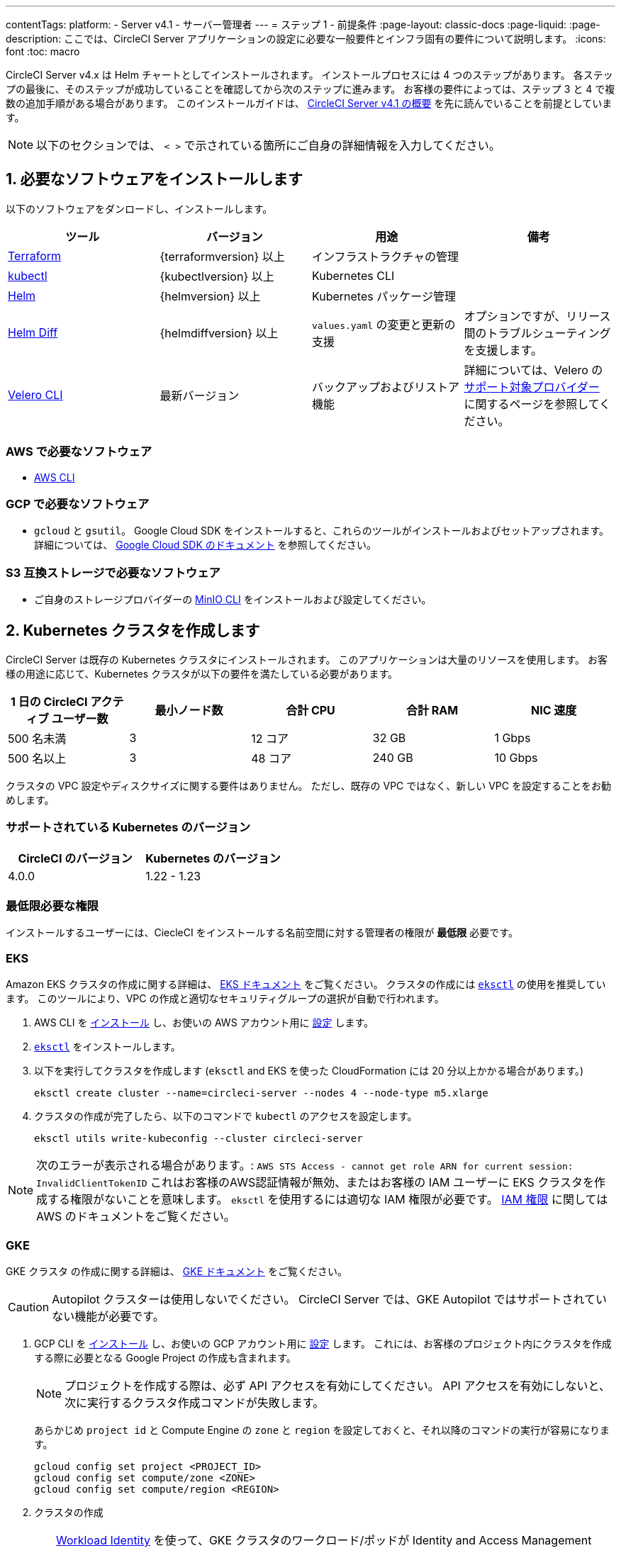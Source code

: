 ---

contentTags:
  platform:
    - Server v4.1
    - サーバー管理者
---
= ステップ 1 - 前提条件
:page-layout: classic-docs
:page-liquid:
:page-description: ここでは、CircleCI Server アプリケーションの設定に必要な一般要件とインフラ固有の要件について説明します。
:icons: font
:toc: macro

:toc-title:

// This doc uses ifdef and ifndef directives to display or hide content specific to Google Cloud Storage (env-gcp) and AWS (env-aws). Currently, this affects only the generated PDFs. To ensure compatability with the Jekyll version, the directives test for logical opposites. For example, if the attribute is NOT env-aws, display this content. For more information, see https://docs.asciidoctor.org/asciidoc/latest/directives/ifdef-ifndef/.

CircleCI Server v4.x は Helm チャートとしてインストールされます。 インストールプロセスには 4 つのステップがあります。 各ステップの最後に、そのステップが成功していることを確認してから次のステップに進みます。 お客様の要件によっては、ステップ 3 と 4 で複数の追加手順がある場合があります。 このインストールガイドは、 xref:../overview/circleci-server-overview#[CircleCI Server v4.1 の概要] を先に読んでいることを前提としています。

NOTE: 以下のセクションでは、 `< >` で示されている箇所にご自身の詳細情報を入力してください。

[#install-required-software]
== 1.  必要なソフトウェアをインストールします

以下のソフトウェアをダンロードし、インストールします。

[.table.table-striped]
[cols=4*, options="header", stripes=even]
|===
|ツール
|バージョン
|用途
|備考

|https://www.terraform.io/downloads.html[Terraform]
|{terraformversion} 以上
|インフラストラクチャの管理
|

|https://kubernetes.io/docs/tasks/tools/install-kubectl/[kubectl]

|{kubectlversion} 以上
|Kubernetes CLI
|

|https://helm.sh/[Helm]
|{helmversion} 以上
|Kubernetes パッケージ管理
|

|https://github.com/databus23/helm-diff[Helm Diff]
|{helmdiffversion} 以上
|`values.yaml` の変更と更新の支援
|オプションですが、リリース間のトラブルシューティングを支援します。

|https://github.com/vmware-tanzu/velero/releases[Velero CLI]
|最新バージョン
|バックアップおよびリストア機能
|詳細については、Velero の link:https://velero.io/docs/v1.6/supported-providers/[サポート対象プロバイダー] に関するページを参照してください。
|===

// Don't include this section in the GCP PDF.

ifndef::env-gcp[]

[#aws-required-software]
=== AWS で必要なソフトウェア

- link:https://docs.aws.amazon.com/cli/latest/userguide/cli-chap-install.html[AWS CLI]

// Stop hiding from GCP PDF:

endif::env-gcp[]

// Don't include this section in the AWS PDF:

ifndef::env-aws[]

[#gcp-required-software]
=== GCP で必要なソフトウェア

- `gcloud` と `gsutil`。 Google Cloud SDK をインストールすると、これらのツールがインストールおよびセットアップされます。 詳細については、 link:https://cloud.google.com/sdk/docs/[Google Cloud SDK のドキュメント] を参照してください。

endif::env-aws[]

[#s3-compatible-storage-required-software]
=== S3 互換ストレージで必要なソフトウェア

- ご自身のストレージプロバイダーの link:https://docs.min.io/docs/minio-client-quickstart-guide.html[MinIO CLI] をインストールおよび設定してください。

[#create-a-kubernetes-cluster]
== 2.  Kubernetes クラスタを作成します

CircleCI Server は既存の Kubernetes クラスタにインストールされます。 このアプリケーションは大量のリソースを使用します。 お客様の用途に応じて、Kubernetes クラスタが以下の要件を満たしている必要があります。

[.table.table-striped]
[cols=5*, options="header", stripes=even]
|===
|1 日の CircleCI アクティブ ユーザー数
|最小ノード数
|合計 CPU
|合計 RAM
|NIC 速度

|500 名未満
|3
|12 コア
|32 GB
|1 Gbps

|500 名以上
|3
|48 コア
|240 GB
|10 Gbps
|===

クラスタの VPC 設定やディスクサイズに関する要件はありません。 ただし、既存の VPC ではなく、新しい VPC を設定することをお勧めします。

[#supported-kubernetes-versions]
=== サポートされている Kubernetes のバージョン

[.table.table-striped]
[cols=2*, options="header", stripes=even]
|===
|CircleCI のバージョン
|Kubernetes のバージョン

|4.0.0
|1.22 - 1.23
|===

[#minimum-permissions-requirments]
=== 最低限必要な権限

インストールするユーザーには、CiecleCI をインストールする名前空間に対する管理者の権限が **最低限** 必要です。

ifndef::env-gcp[]

[#eks]
=== EKS

Amazon EKS クラスタの作成に関する詳細は、
https://aws.amazon.com/quickstart/architecture/amazon-eks/[EKS ドキュメント] をご覧ください。 クラスタの作成には link:https://docs.aws.amazon.com/eks/latest/userguide/getting-started-eksctl.html[`eksctl`] の使用を推奨しています。 このツールにより、VPC の作成と適切なセキュリティグループの選択が自動で行われます。

. AWS CLI を link:https://docs.aws.amazon.com/cli/latest/userguide/install-cliv2.html[インストール] し、お使いの AWS アカウント用に link:https://docs.aws.amazon.com/cli/latest/userguide/cli-chap-configure.html[設定] します。
. link:https://docs.aws.amazon.com/eks/latest/userguide/eksctl.html[`eksctl`] をインストールします。
. 以下を実行してクラスタを作成します (`eksctl` and EKS を使った CloudFormation には 20 分以上かかる場合があります。)
+
[source,shell]
----
eksctl create cluster --name=circleci-server --nodes 4 --node-type m5.xlarge
----
. クラスタの作成が完了したら、以下のコマンドで `kubectl` のアクセスを設定します。
+
[source,shell]
----
eksctl utils write-kubeconfig --cluster circleci-server
----

NOTE: 次のエラーが表示される場合があります。: `AWS STS Access - cannot get role ARN for current session: InvalidClientTokenID` これはお客様のAWS認証情報が無効、またはお客様の IAM ユーザーに EKS クラスタを作成する権限がないことを意味します。 `eksctl` を使用するには適切な IAM 権限が必要です。 link:https://aws.amazon.com/iam/features/manage-permissions/[IAM 権限] に関しては AWS のドキュメントをご覧ください。

endif::env-gcp[]

ifndef::env-aws[]

[#gke]
=== GKE

GKE クラスタ の作成に関する詳細は、 link:https://cloud.google.com/kubernetes-engine/docs/how-to#creating-clusters[GKE ドキュメント] をご覧ください。

CAUTION: Autopilot クラスターは使用しないでください。 CircleCI Server では、GKE Autopilot ではサポートされていない機能が必要です。

. GCP CLI を link:https://cloud.google.com/sdk/gcloud[インストール] し、お使いの GCP アカウント用に link:https://cloud.google.com/kubernetes-engine/docs/quickstart#defaults[設定] します。 これには、お客様のプロジェクト内にクラスタを作成する際に必要となる Google Project の作成も含まれます。
+
NOTE: プロジェクトを作成する際は、必ず API アクセスを有効にしてください。 API アクセスを有効にしないと、次に実行するクラスタ作成コマンドが失敗します。
+
あらかじめ `project id` と Compute Engine の `zone` と `region` を設定しておくと、それ以降のコマンドの実行が容易になります。
+
[source,shell]
----
gcloud config set project <PROJECT_ID>
gcloud config set compute/zone <ZONE>
gcloud config set compute/region <REGION>
----
. クラスタの作成
+
TIP: link:https://cloud.google.com/kubernetes-engine/docs/how-to/workload-identity[Workload Identity] を使って、GKE クラスタのワークロード/ポッドが Identity and Access Management (IAM) サービスアカウントに代わって Google Cloud サービスにアクセスできるようにすることを推奨します。 以下のコマンドでシンプルなクラスタをプロビジョニングします。
+
[source,shell]
----
gcloud container clusters create circleci-server \
  --num-nodes 3 \
  --machine-type n1-standard-4 \
  --workload-pool=<PROJECT_ID>.svc.id.goog
----
+
NOTE: kube コンテキストが新しいクラスタの認証情報で自動的にアップデートされます。
+
手動で kube コンテキストを更新する必要がある場合は、以下を実行します。
+
[source,shell]
----
gcloud container clusters get-credentials circleci-server
----
. `kubectl` 用に link:https://cloud.google.com/blog/products/containers-kubernetes/kubectl-auth-changes-in-gke[GKE 認証プラグイン] をインストールします。
+
[source,shell]
----
gcloud components install gke-gcloud-auth-plugin
----
. クラスタを確認します。
+
[source,shell]
----
kubectl cluster-info
----
. サービスアカウントを作成します。
+
[source,shell]
----
gcloud iam service-accounts create <SERVICE_ACCOUNT_ID> --description="<DESCRIPTION>" \
  --display-name="<DISPLAY_NAME>"
----
. サービスアカウントの認証情報を取得します。
+
[source,shell]
----
gcloud iam service-accounts keys create <KEY_FILE> \
  --iam-account <SERVICE_ACCOUNT_ID>@<PROJECT_ID>.iam.gserviceaccount.com
----
+
endif::env-aws[]

[#enable-workload-identity-in-gke]
==== GKE で Workload Identity の有効化 (オプション)

GKE クラスタを既にお持ちで Workload Identity をクラスタとノードプールで有効化する必要がある場合は、下記の手順を実施します。

. 既存のクラスタで Workload Identity を有効にします。
+
[source,shell]
----
  gcloud container clusters update "<CLUSTER_NAME>" \
    --workload-pool="<PROJECT_ID>.svc.id.goog"
----
. 既存の GKE クラスタのノードプールを取得します。
+
[source,shell]
----
  gcloud container node-pools list --cluster "<CLUSTER_NAME>"
----
. 既存のノードプールを更新します。
+
[source,shell]
----
  gcloud container node-pools update "<NODEPOOL_NAME>" \
    --cluster="<CLUSTER_NAME>" \
    --workload-metadata="GKE_METADATA"
----

既存の全てのノードプールに対して、手順 3 を実行する必要があります。 Kubernetes サービスアカウントの Workload Identity を有効にする手順については、以下のリンクを参照してください。

* xref:phase-3-execution-environments#nomad-autoscaler-gcp[Nomad Autoscaler]
* xref:phase-3-execution-environments#gcp-3[VM]
* xref:phase-1-prerequisites#configuring-google-cloud-storage[オブジェクトストレージ]

[#create-a-new-github-oauth-app]
== 3.  新しい GitHub OAuth アプリを作成します

CAUTION: GitHub Enterprise と CircleCI Server が同一のドメインにない場合、GHE からイメージやアイコンの CircleCI Web アプリへのロードに失敗します。

CircleCI Server 用に GitHub OAuth アプリを登録し設定することで、 GitHub OAuth を使ったサーバーインストールの認証を制御し、ビルドステータス情報を使用して GitHub プロジェクトやレポジトリを更新することができるようになります。 以下は、GitHub.com と GitHub Enterprise のどちらにも適用される手順です。

. ブラウザから、**your GitHub instance** > **User Settings** > **Developer Settings** > **OAuth Apps** に移動し、**New OAuth App** ボタンをクリックします。
+
.新しい GitHub OAuth アプリ
image::github-oauth-new.png[Screenshot showing setting up a new OAuth app]
. ご自身のインストールプランに合わせて以下の項目を入力します。
** *Homepage URL* : CircleCI Serverをインストールする URL
** *Authorization callback URL* : 認証コールバック URL は、インストールする URL に `/auth/github` を追加します。
. 完了すると、*クライアントID* が表示されます。 *Generate a new Client Secret* を選択し、新しい OAuth アプリ用のクライアントシークレットを生成します。
 CircleCI Server の設定にはこれらの値が必要です。
+
.クライアント ID とシークレット
image::github-clientid.png[Screenshot showing GitHub Client ID]

[#github-enterprise]
=== GitHub Enterprise

GitHub Enterprise を使用する場合は、パーソナルアクセストークンと GitHub Enterprise インスタンスのドメイン名も必要です。

**User Settings > Developer Settings > Personal access tokens** に移動し、`defaultToken` を作成します。 このトークンにはスコープは必要ありません。 この値は CircleCI Server の設定の際に必要になります。

[#static-ip-address]
== 4.  静的 IP アドレス

クラスタが作成したロードバランサーには、静的 IP アドレスをプロビジョニングすることを推奨します。 これは必須ではありませんが、これによりサービスが作成したロードバランサが再プロビジョニングされる場合に、DNS レコードの更新が不要になります。

ifndef::env-gcp[]

[#gcp-reserve-a-static-external-ip-address]
=== GCP - Reserve a static external IP address

GCPで新しい静的 IP アドレスを予約するには、任意の環境で以下の gcloud コマンドを実行します。

返された IPv4 アドレスは後で values.yaml ファイルで使用するので控えておいてください。

endif::env-gcp[]

ifndef::env-aws[]

[#aws-reserve-an-elastic-ip-address]
=== AWS - Reserve an elastic IP address

AWS で Elastic IP アドレスを予約するには、任意の環境で以下の gcloud コマンドを実行します。

このコマンドを実行して、ロードバランサーがデプロイするすべてのサブネットのアドレスを生成する必要があります (デフォルト設定は 3)。

[source,shell]
----
# Run x times per x subnets (default 3)
aws ec2 allocate-address

# {
#    "PublicIp": "10.0.0.1,
#    "AllocationId": "eipalloc-12345",
#    "PublicIpv4Pool": "amazon",
#    "NetworkBorderGroup": "us-east-1",
#    "Domain": "vpc"
#}
----

CLI から返された `AllocationId` の各値は values.yaml ファイルで使用するので控えておいてください。

endif::env-aws[]

[#frontend-tls-certificates]
== 5. フロントエンド TLS 証明書

デフォルトでは、すぐに CircleCI Sever の使用を始められるように、自己署名証明書が自動的に作成されます。 本番環境では、信頼できる認証局の証明書を指定する必要があります。 例えば、 link:https://letsencrypt.org/[Let's Encrypt] 認証局は link:https://certbot.eff.org/[certbot] ツールを使用して証明書を無料で発行できます。 ここでは、Google Cloud DNS と AWS Route53 の使用について説明します。

CAUTION: 使用する証明書には、サブジェクトとしてドメインと `app.*` サブドメインの両方が設定されていなければなりません。 たとえば、CircleCI Server が `server.example.com` でホストされている場合、証明書には `app.server.example.com` と `server.example.com` が含まれている必要があります。

下記のいずれかの方法で証明書を作成したら、このインストールの後半で必要になった際に以下のコマンドによりその証明書を取得できます。

[source,shell]
----
ls -l /etc/letsencrypt/live/<CIRCLECI_SERVER_DOMAIN>
----

[source,shell]
----
cat /etc/letsencrypt/live/<CIRCLECI_SERVER_DOMAIN>/fullchain.pem
----

[source,shell]
----
cat /etc/letsencrypt/live/<CIRCLECI_SERVER_DOMAIN>/privkey.pem
----

ifndef::env-gcp[]

[#aws-route-53]
=== AWS Route53

. DNS に AWS Route53 を使用している場合、*certbot-route53* プラグインをインストールする必要があります。 プラグインのインストールには以下のコマンドを実行します。
+
[source,shell]
----
python3 -m pip install certbot-dns-route53
----
. 次に、以下の例を実行して、ローカルで `/etc/letsencrypt/live/<CIRCLECI_SERVER_DOMAIN>` にプライベートキーと証明書 (中間証明書を含む) を作成します。
+
[source,shell]
----
certbot certonly --dns-route53 -d "<CIRCLECI_SERVER_DOMAIN>" -d "app.<CIRCLECI_SERVER_DOMAIN>"
----

endif::env-gcp[]

ifndef::env-aws[]

[#google-cloud-dns]
=== Google Cloud DNS

. DNS を Google Cloud でホストしている場合、*certbot-dns-google* プラグインをインストールする必要があります。 プラグインのインストールには以下のコマンドを実行します。
+
[source,shell]
----
python3 -m pip install certbot-dns-google
----
. `certbot` の実行に使用するサービスアカウントは、ドメインの検証で Let's Encrypt が使用する必要なレコードをプロビジョニングするために、Cloud DNS にアクセスできる必要があります。
.. cerbot 用のカスタムロールを作成します
+
[source,shell]
----
gcloud iam roles create certbot --project=<PROJECT_ID> \
    --title="<TITLE>" --description="<DESCRIPTION>" \
    --permissions="dns.changes.create,dns.changes.get,dns.changes.list,dns.managedZones.get,dns.managedZones.list,dns.resourceRecordSets.create,dns.resourceRecordSets.delete,dns.resourceRecordSets.list,dns.resourceRecordSets.update" \
    --stage=ALPHA
----
.. 新しいロールを先程作成したサービスアカウントにバインドします
+
[source,shell]
----
gcloud projects add-iam-policy-binding <PROJECT_ID> \
    --member="serviceAccount:<SERVICE_ACCOUNT_ID>@<PROJECT_ID>.iam.gserviceaccount.com" \
    --role="<ROLE_NAME>"
----
. 最後に、以下のコマンでインストール証明書をプロビジョニングします。
+
[source,shell]
----
certbot certonly --dns-google --dns-google-credentials <KEY_FILE> -d "<CIRCLECI_SERVER_DOMAIN>" -d "app.<CIRCLECI_SERVER_DOMAIN>"
----

[#aws-certmanager]
=== AWS Certificate Manager

ご自身の TLS 証明書をプロビジョニングする代わりに、AWS 環境で CircleCI Server を設定する場合は、Certificate Manager を使用して AWS が TLS 証明書をプロビジョニングするように設定できます。

[source,shell]
----
aws acm request-certificate \
  --domain-name <CIRCLECI_SERVER_DOMAIN> \
  --subject-alternative-names app.<CIRCLECI_SERVER_DOMAIN> \
  --validation-method DNS \
  --idempotency-token circle
----

このコマンドを実行したら、Certificate Manager AWS コンソールに移動して、ウィザードに従って Route53 で必要な DNS 検証レコードをプロビジョニングします。 この証明書が発行されたら、ARN をメモします。

[#upstream-tls]
=== アップストリーム TLS の終了

アプリケーションの外側で CircleCI Server の TLS を終了する必要がある場合があります。 これは、ACM を使用したり、Helm のデプロイ中に証明書チェーンを提供する代わりの方法です。 たとえば、プロキシがドメイン名に TLS の終了を提供している CircleCI Server の前で実行されているとします。 この場合、CircleCI アプリケーションはロードバランサーやプロキシのバックエンドとして動作します。

CircleCI Server は、トラフィックのルーティング方法に応じて設定する必要がある複数のポートをリッスンします。 下記のポート番号リストを参照して下さい。

* フロントエンド / API Gateway/ [TCP 80, 443]
* VM サービス [TCP 3000]
* Nomad サーバー[TCP 4647]
* 出力プロセッサ  [gRPC 8585]

要件に応じて、フロントエンド/ API ゲートウェイの TLS のみを終了するか、すべてのポートでリッスンするサービスの TLS を提供するかを選択できます。

NOTE: Output Processor サービスは gRPC を使って通信し、HTTP/2 をサポートするにはプロキシまたはロードバランサが必要です。

endif::env-aws[]

[#encryption-signing-keys]
== 6. 暗号化/署名キー

CircleCI で生成されるアーティファクトの暗号化と署名には、このセクションで生成したキーセットを使用します。 CircleCI Server の設定にはこれらが必要な場合があります。

CAUTION: これらの値をセキュアな状態で保存します。 紛失すると、ジョブの履歴やアーティファクトの復元ができなくなります。

[#artifact-signing-key]
=== a.  アーティファクト署名キー

アーティファクト署名キーを生成するには、下記のコマンドを実行します。

[source,shell]
----
docker run circleci/server-keysets:latest generate signing -a stdout
----

[#encryption-signing-key]
=== b.  暗号化署名キー

暗号化署名キーを生成するには、下記のコマンドを実行します。

[source,shell]
----
docker run circleci/server-keysets:latest generate encryption -a stdout
----

[#object-storage-and-permissions]
== 7. オブジェクトストレージとアクセス許可

CircleCI Server v4.x では、ビルドしたアーティファクト、テスト結果、その他の状態のオブジェクトストレージをホストします。 以下のストレージオプションがサポートされています。

* link:https://aws.amazon.com/s3/[AWS S3]
* link:https://min.io/[MinIO]
* link:https://cloud.google.com/storage/[Google Cloud Storage]

S3 互換のオブジェクトストレージであればどれでも動作すると考えられますが、テスト済みかつサポート対象のストレージは AWS S3 と MinIO です。

S3 または GCS のバケットとアクセス方法を作成するには、次の手順に従います。

NOTE: プロキシ経由でインストールする場合は、オブジェクトストレージも同じプロキシ経由にする必要があります。 同じプロキシ経由にしないと、アーティファクト、テスト結果、キャッシュの保存およびリストア、ワークスペースを機能させるために各プロジェクトの `.circleci/config.yml` のジョブレベルでプロキシの詳細を記載しなければならなくなります。 詳細については、xref:installing-server-behind-a-proxy#[プロキシ経由でのサーバーのインストール] ガイドを参照して下さい。

ifndef::env-gcp[]

[#s3-storage]
=== S3 ストレージ

[#create-aws-s3-bucket]
==== a.  AWS S3 バケットを作成します。

[source,shell]
----
aws s3api create-bucket \
    --bucket <YOUR_BUCKET_NAME> \
    --region <YOUR_REGION> \
    --create-bucket-configuration LocationConstraint=<YOUR_REGION>
----

[#set-up-authentication-aws]
==== b.  認証を設定します

S3 で CircleCI を認証するには、サービスアカウントの IAM ロール (IRSA) または IAM アクセスキーを使用する 2 つの方法があります。 IRSA の使用を推奨します。

[.tab.authentication.IRSA]
--
**オプション 1:** IRSA を使用する場合

以下は link:https://docs.aws.amazon.com/eks/latest/userguide/iam-roles-for-service-accounts.html[IRSA についての AWS のドキュメント] の概要であり、CircleCI のインストールには十分です。

. EKS クラスタの IAM OIDC ID プロバイダーを作成します。
+
[source,shell]
----
eksctl utils associate-iam-oidc-provider --cluster <CLUSTER_NAME> --approve
----
.  OIDC プロバイダーの ARN を取得します。 これは後の手順で必要になります。
+
[source,shell]
----
aws iam list-open-id-connect-providers | grep $(aws eks describe-cluster --name <CLUSTER_NAME> --query "cluster.identity.oidc.issuer" --output text | awk -F'/' '{print $NF}')
----
.  OIDC プロバイダーの URL を取得します。 これは後の手順で必要になります。
+
[source,shell]
----
aws eks describe-cluster --name <CLUSTER_NAME> --query "cluster.identity.oidc.issuer" --output text | sed -e "s/^https:\/\///"
----
. 以下のコマンドと信頼ポリシーのテンプレートを使ってロールを作成します。 後の手順でこのロール ARN と名前が必要になります。
+
[source,shell]
----
aws iam create-role --role-name circleci-s3 --assume-role-policy-document file://<TRUST_POLICY_FILE>
----
+
[source, json]
----
{
  "Version": "2012-10-17",
  "Statement": [
    {
      "Effect": "Allow",
      "Principal": {
        "Federated": "<OIDC_PROVIDER_ARN>"
      },
      "Action": "sts:AssumeRoleWithWebIdentity",
      "Condition": {
        "StringEquals": {
          "<OIDC_PROVIDER_URL>:sub": "system:serviceaccount:<K8S_NAMESPACE>:object-storage"
        }
      }
    }
  ]
}
----
. 以下のコマンドとテンプレートを使ってポリシーを作成します。 バケット名とロール ARN を指定します。
+
[source,shell]
----
aws iam create-policy --policy-name circleci-s3 --policy-document file://<POLICY_FILE>
----
+
[source, json]
----
{
  "Version": "2012-10-17",
  "Statement": [
    {
      "Effect": "Allow",
      "Action": [
        "s3:PutAnalyticsConfiguration",
        "s3:GetObjectVersionTagging",
        "s3:CreateBucket",
        "s3:GetObjectAcl",
        "s3:GetBucketObjectLockConfiguration",
        "s3:DeleteBucketWebsite",
        "s3:PutLifecycleConfiguration",
        "s3:GetObjectVersionAcl",
        "s3:PutObjectTagging",
        "s3:DeleteObject",
        "s3:DeleteObjectTagging",
        "s3:GetBucketPolicyStatus",
        "s3:GetObjectRetention",
        "s3:GetBucketWebsite",
        "s3:GetJobTagging",
        "s3:DeleteObjectVersionTagging",
        "s3:PutObjectLegalHold",
        "s3:GetObjectLegalHold",
        "s3:GetBucketNotification",
        "s3:PutBucketCORS",
        "s3:GetReplicationConfiguration",
        "s3:ListMultipartUploadParts",
        "s3:PutObject",
        "s3:GetObject",
        "s3:PutBucketNotification",
        "s3:DescribeJob",
        "s3:PutBucketLogging",
        "s3:GetAnalyticsConfiguration",
        "s3:PutBucketObjectLockConfiguration",
        "s3:GetObjectVersionForReplication",
        "s3:GetLifecycleConfiguration",
        "s3:GetInventoryConfiguration",
        "s3:GetBucketTagging",
        "s3:PutAccelerateConfiguration",
        "s3:DeleteObjectVersion",
        "s3:GetBucketLogging",
        "s3:ListBucketVersions",
        "s3:ReplicateTags",
        "s3:RestoreObject",
        "s3:ListBucket",
        "s3:GetAccelerateConfiguration",
        "s3:GetBucketPolicy",
        "s3:PutEncryptionConfiguration",
        "s3:GetEncryptionConfiguration",
        "s3:GetObjectVersionTorrent",
        "s3:AbortMultipartUpload",
        "s3:PutBucketTagging",
        "s3:GetBucketRequestPayment",
        "s3:GetAccessPointPolicyStatus",
        "s3:GetObjectTagging",
        "s3:GetMetricsConfiguration",
        "s3:PutBucketVersioning",
        "s3:GetBucketPublicAccessBlock",
        "s3:ListBucketMultipartUploads",
        "s3:PutMetricsConfiguration",
        "s3:PutObjectVersionTagging",
        "s3:GetBucketVersioning",
        "s3:GetBucketAcl",
        "s3:PutInventoryConfiguration",
        "s3:GetObjectTorrent",
        "s3:PutBucketWebsite",
        "s3:PutBucketRequestPayment",
        "s3:PutObjectRetention",
        "s3:GetBucketCORS",
        "s3:GetBucketLocation",
        "s3:GetAccessPointPolicy",
        "s3:GetObjectVersion",
        "s3:GetAccessPoint",
        "s3:GetAccountPublicAccessBlock",
        "s3:ListAllMyBuckets",
        "s3:ListAccessPoints",
        "s3:ListJobs"
      ],
      "Resource": [
        "arn:aws:s3:::<YOUR_BUCKET_NAME>",
        "arn:aws:s3:::<YOUR_BUCKET_NAME>/*"
      ]
    },
    {
      "Effect": "Allow",
      "Action": [
        "iam:GetRole",
        "sts:AssumeRole"
      ],
      "Resource": "<OBJECT_STORAGE_ROLE_ARN>"
    }
  ]
}
----
. ポリシーをロールにアタッチします。
+
[source,shell]
----
aws iam attach-role-policy --role-name <OBJECT_STORAGE_ROLE_NAME> --policy-arn=<STORAGE_POLICY_ARN>
----
--

[.tab.authentication.IAM_access_keys]
--
**オプション 2:** IAM アクセスキーを使用する場合

. CircleCI Server 用の IAM ユーザーを作成します。
+
[source,shell]
----
aws iam create-user --user-name circleci-server
----
. ポリシードキュメント、`policy.json` を作成します。
+
[source, json]
----
{
  "Version": "2012-10-17",
  "Statement": [
    {
      "Effect": "Allow",
      "Action": [
        "s3:PutAnalyticsConfiguration",
        "s3:GetObjectVersionTagging",
        "s3:CreateBucket",
        "s3:GetObjectAcl",
        "s3:GetBucketObjectLockConfiguration",
        "s3:DeleteBucketWebsite",
        "s3:PutLifecycleConfiguration",
        "s3:GetObjectVersionAcl",
        "s3:PutObjectTagging",
        "s3:DeleteObject",
        "s3:DeleteObjectTagging",
        "s3:GetBucketPolicyStatus",
        "s3:GetObjectRetention",
        "s3:GetBucketWebsite",
        "s3:GetJobTagging",
        "s3:DeleteObjectVersionTagging",
        "s3:PutObjectLegalHold",
        "s3:GetObjectLegalHold",
        "s3:GetBucketNotification",
        "s3:PutBucketCORS",
        "s3:GetReplicationConfiguration",
        "s3:ListMultipartUploadParts",
        "s3:PutObject",
        "s3:GetObject",
        "s3:PutBucketNotification",
        "s3:DescribeJob",
        "s3:PutBucketLogging",
        "s3:GetAnalyticsConfiguration",
        "s3:PutBucketObjectLockConfiguration",
        "s3:GetObjectVersionForReplication",
        "s3:GetLifecycleConfiguration",
        "s3:GetInventoryConfiguration",
        "s3:GetBucketTagging",
        "s3:PutAccelerateConfiguration",
        "s3:DeleteObjectVersion",
        "s3:GetBucketLogging",
        "s3:ListBucketVersions",
        "s3:ReplicateTags",
        "s3:RestoreObject",
        "s3:ListBucket",
        "s3:GetAccelerateConfiguration",
        "s3:GetBucketPolicy",
        "s3:PutEncryptionConfiguration",
        "s3:GetEncryptionConfiguration",
        "s3:GetObjectVersionTorrent",
        "s3:AbortMultipartUpload",
        "s3:PutBucketTagging",
        "s3:GetBucketRequestPayment",
        "s3:GetAccessPointPolicyStatus",
        "s3:GetObjectTagging",
        "s3:GetMetricsConfiguration",
        "s3:PutBucketVersioning",
        "s3:GetBucketPublicAccessBlock",
        "s3:ListBucketMultipartUploads",
        "s3:PutMetricsConfiguration",
        "s3:PutObjectVersionTagging",
        "s3:GetBucketVersioning",
        "s3:GetBucketAcl",
        "s3:PutInventoryConfiguration",
        "s3:GetObjectTorrent",
        "s3:PutBucketWebsite",
        "s3:PutBucketRequestPayment",
        "s3:PutObjectRetention",
        "s3:GetBucketCORS",
        "s3:GetBucketLocation",
        "s3:GetAccessPointPolicy",
        "s3:GetObjectVersion",
        "s3:GetAccessPoint",
        "s3:GetAccountPublicAccessBlock",
        "s3:ListAllMyBuckets",
        "s3:ListAccessPoints",
        "s3:ListJobs"
      ],
      "Resource": [
        "arn:aws:s3:::<YOUR_BUCKET_NAME>",
        "arn:aws:s3:::<YOUR_BUCKET_NAME>/*"
      ]
    }
  ]
}

----
. ポリシーをユーザーにアタッチします。
+
[source,shell]
----
aws iam put-user-policy \
  --user-name circleci-server \
  --policy-name circleci-server \
  --policy-document file://policy.json
----
. ユーザーの circleci-server 用のアクセスキーを作成します。
+
NOTE: このアクセスキーは後でサーバー環境の設定をする際に必要になります。
+
[source,shell]
----
aws iam create-access-key --user-name circleci-server
----
+
このコマンドの結果は以下のようになります。
+
[source, json]
----
{
  "AccessKey": {
        "UserName": "circleci-server",
        "Status": "Active",
        "CreateDate": "2017-07-31T22:24:41.576Z",
        "SecretAccessKey": <AWS_SECRET_ACCESS_KEY>,
        "AccessKeyId": <AWS_ACCESS_KEY_ID>
  }
}
----
--

endif::env-gcp[]

ifndef::env-aws[]

[#google-cloud-storage]
=== Google Cloud Storage

[#create-a-gcp-bucket]
==== a.  GCP バケットを作成します。

CircleCI Server を GKE クラスタ内で実行している場合、RBAC (ロールベースのアクセス制御）オブジェクトを作成する必要があるため、使用する IAM ユーザーをクラスタの管理者に設定してください。 詳細については、 link:https://cloud.google.com/kubernetes-engine/docs/how-to/role-based-access-control[GKE のドキュメント] を参照してください。

[source,shell]
----
gsutil mb gs://circleci-server-bucket
----

[#set-up-authentication-gcp]
==== b.  認証を設定します

ワークロードとポッドの認証で推奨される方法は、 link:https://cloud.google.com/kubernetes-engine/docs/how-to/workload-identity[Workload Identity] を使った方法です。 ただし、静的な認証情報 (json キーファイル) を使用することも可能です。

. サービスアカウントを作成します。
+
[source,shell]
----
gcloud iam service-accounts create circleci-storage --description="Service account for CircleCI object storage" --display-name="circleci-storage"
----
.  `objectAdmin` ロールをサービスアカウントにバインドします。
+
[source,shell]
----
gcloud projects add-iam-policy-binding <PROJECT_ID> \
    --member="serviceAccount:circleci-storage@<PROJECT_ID>.iam.gserviceaccount.com" \
    --role="roles/storage.objectAdmin" \
    --condition='expression=resource.name.startsWith("projects/_/buckets/circleci-server-bucket"),title=restrict_bucket'
----
. Workload Identity を有効にする、または静的な認証情報を使用します。
+
[.tab.gcpauth.Workload_Identity]
--
**オプション 1:** Workload Identity を使用する場合

Workload Identity を使用する場合、Kubernetes サービスアカウント `"<K8S_NAMESPACE>/object-storage"` を使ってワークロードやポッドがクラスタからストレージバケットにアクセスできるように設定する必要があります。

[source,shell]
----
gcloud iam service-accounts add-iam-policy-binding circleci-storage@<PROJECT_ID>.iam.gserviceaccount.com \
    --role roles/iam.workloadIdentityUser \
    --member "serviceAccount:<PROJECT_ID>.svc.id.goog[<K8S_NAMESPACE>/object-storage]"
----

[source,shell]
----
gcloud projects add-iam-policy-binding <PROJECT_ID> \
    --member serviceAccount:circleci-storage@<PROJECT_ID>.iam.gserviceaccount.com \
    --role roles/iam.serviceAccountTokenCreator \
    --condition=None
----
--

[tab.gcpauth.Static_credentials]
--
**オプション 2:** 静的な認証情報を使用する場合

Workload Identity を使用しない場合は、静的な認証情報を含む JSON ファイルを作成します。

[source,shell]
----
gcloud iam service-accounts keys create <KEY_FILE> \
    --iam-account circleci-storage@<PROJECT_ID>.iam.gserviceaccount.com
----
--

endif::env-aws[]

ifndef::pdf[]

[#next-steps]
== 次のステップ

* xref:phase-2-core-services#[ステップ 2: コアサービスのインストール].

endif::[]